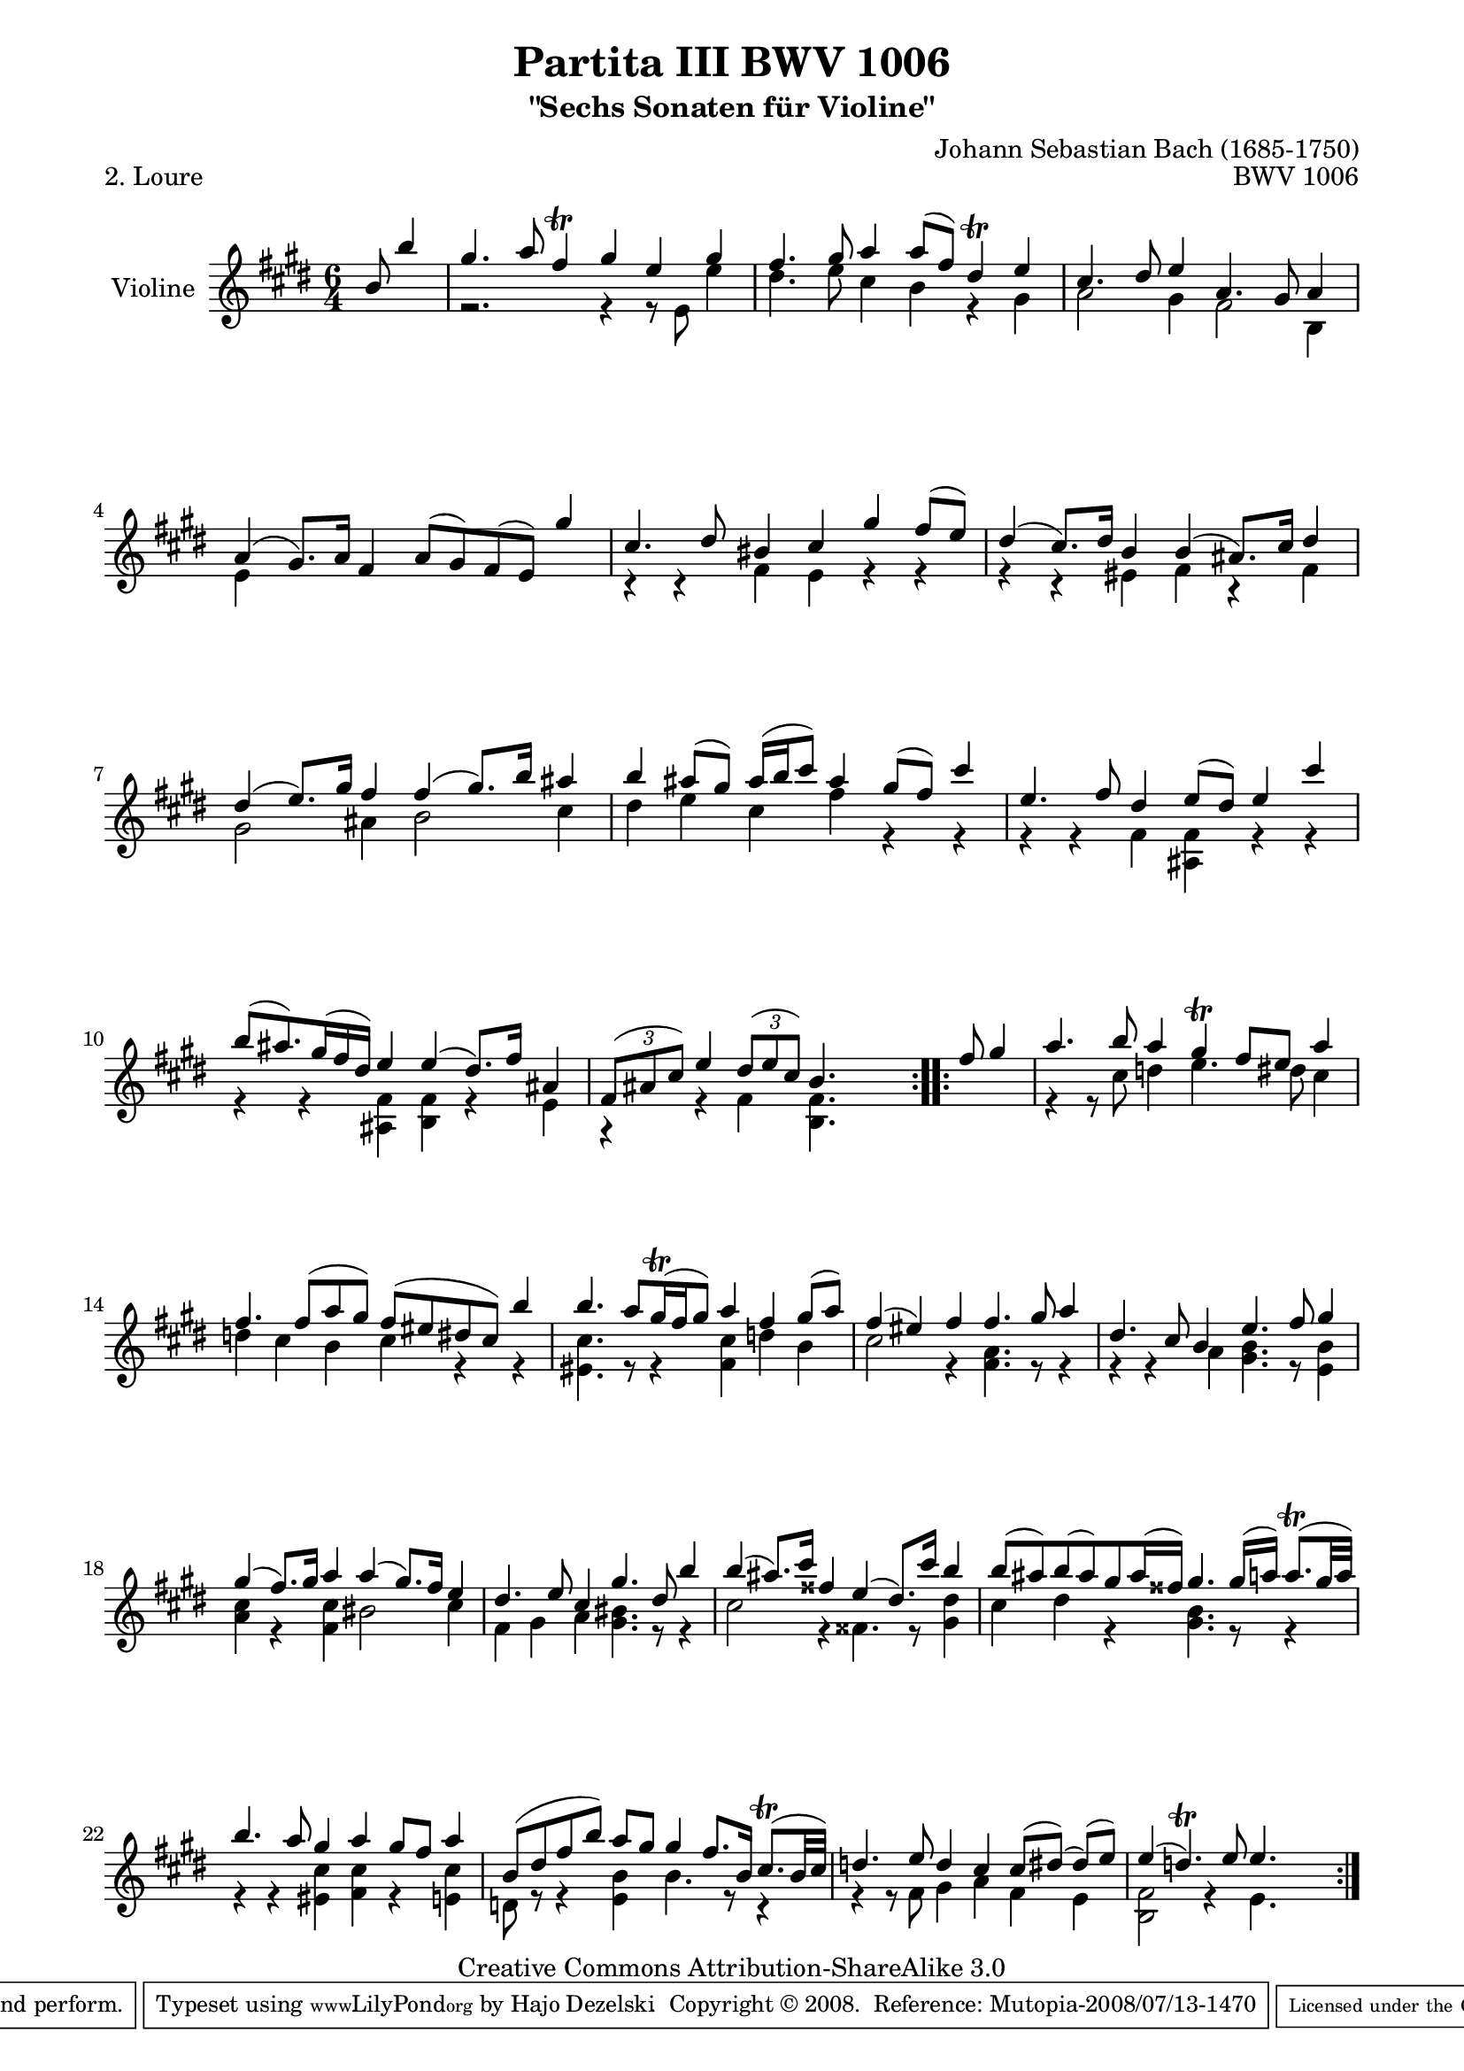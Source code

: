 \version "2.11.48"

\paper {
    page-top-space = #0.0
    %indent = 0.0
    line-width = 18.0\cm
    ragged-bottom = ##f
    ragged-last-bottom = ##f
}

% #(set-default-paper-size "a4")

#(set-global-staff-size 19)

\header {
        title = "Partita III BWV 1006"
        subtitle = "\"Sechs Sonaten für Violine\""
        piece = "2. Loure"
        mutopiatitle = "BWV 1006 - Loure"
        composer = "Johann Sebastian Bach (1685-1750)"
        mutopiacomposer = "BachJS"
        opus = "BWV 1006"
        date = "1720"
        mutopiainstrument = "Violine"
        style = "Baroque"
        source = "Bach-Gesellschaft Edition 1879 Band 27.1"
        copyright = "Creative Commons Attribution-ShareAlike 3.0"
        maintainer = "Hajo Dezelski"
		maintainerWeb = "http://www.roxele.de/"
        maintainerEmail = "dl1sdz (at) gmail.com"
	
 footer = "Mutopia-2008/07/13-1470"
 tagline = \markup { \override #'(box-padding . 1.0) \override #'(baseline-skip . 2.7) \box \center-align { \small \line { Sheet music from \with-url #"http://www.MutopiaProject.org" \line { \teeny www. \hspace #-1.0 MutopiaProject \hspace #-1.0 \teeny .org \hspace #0.5 } • \hspace #0.5 \italic Free to download, with the \italic freedom to distribute, modify and perform. } \line { \small \line { Typeset using \with-url #"http://www.LilyPond.org" \line { \teeny www. \hspace #-1.0 LilyPond \hspace #-1.0 \teeny .org } by \maintainer \hspace #-1.0 . \hspace #0.5 Copyright © 2008. \hspace #0.5 Reference: \footer } } \line { \teeny \line { Licensed under the Creative Commons Attribution-ShareAlike 3.0 (Unported) License, for details see: \hspace #-0.5 \with-url #"http://creativecommons.org/licenses/by-sa/3.0" http://creativecommons.org/licenses/by-sa/3.0 } } } }
}

melodyOne = \relative b' {
	\repeat volta 2 { % begin repeat
	   \partial 4.  b8  b'4 | % 1
	   gis4. a8 fis4 \trill gis e gis | % 2
	   fis4. gis8 a4 a8 [ (fis) ] dis4 \trill e | % 3
	   cis4. dis8 e4 a,4. gis8 a4 | % 4
	   a4 (gis8.) [ a16 ] fis4 a8 [ (gis) fis (e) ] gis'4 | % 5
	   cis,4. dis8 bis4 cis gis' fis8 [ (e) ] | % 6
	   dis4 (cis8.) [ dis16 ] b4 b (ais8.) [ cis16 ] dis4 | % 7
	   dis4 (e8.) [ gis16 ] fis4 fis (gis8.) [ b16 ] ais4 | % 8
	   b4 ais8 [ (gis)] ais16 [(b cis8) ] ais4 gis8 [ (fis) ] cis'4 | % 9
	   e,4. fis8 dis4 e8 [ (dis) ] e4 cis' | % 10
	   b8 [ (ais8.) gis16 (fis dis) ] e4 e (dis8.) [ fis16 ] ais,4 | % 11
	   \times 2/3 { fis8 [ ( ais cis) ] } e4 
	   \times 2/3 { dis8 [ (e cis) ] }
	   b4. s4.| % 12
	} % end repeat
	
	\repeat volta 2 { % begin repeat
		\partial 4. fis'8 gis4 | % 13
		a4. b8 a4 gis \trill fis8 [ e ] a4 | % 14
		fis4. fis8 [ (a gis) ] fis [ (eis dis cis) ] b'4 | % 15
		b4. a8 [ gis16 \trill (fis gis8) ] a4 fis gis8 [ (a) ] | % 16
		fis4 (eis) fis fis4. gis8 a4 | % 17
		dis,4. cis8 b4 e4. fis8 gis4 | % 18
		gis4 (fis8.) [ gis16 ] a4 a4 (gis8.) [ fis16 ] e4 | % 19
		dis4. e8 cis4 gis'4. dis8 b'4 | % 20
		b4 (ais8.) [ cis16 ] fisis,4 e4 (dis8.) [ cis'16 ] b4 | % 21
		b8 [ (ais) b (ais) gis ais16 (fisis16) ] gis4. gis16 [ (a16)] a8. \trill [(gis32 a) ] | % 22
		b4. a8 gis4 a gis8 [ fis ] a4 | % 23
		b,8 [ ( dis fis b)] a [ gis] gis4 fis8. [ b,16 ] cis8. \trill [( b32 cis )] | % 24
		d4. e8 d4 cis cis8 [ ( dis)] (dis) [ ( e ) ] | % 25 
		e4 (d4.) \trill e8 e4. s4. | % 26 

	} % end repeat
    
}

melodyTwo =  \relative c' {
	\repeat volta 2 { % begin repeat
		\partial 4. s4. | % 1
		r2. r4 r8 e8 e'4 | % 2
		dis4. e8 cis4 b4 r4 gis4 | % 3
		a2 gis4 fis2 b,4 | % 4
		e4 s1 s4 | % 5
		r4 r4 fis4 e r4 r4 | % 6
		r4 r4 eis4 fis4 r4 fis4 | % 7
		gis2 ais4 b2 cis4 | % 8
		dis4 e cis fis r4 r4 | % 9
		r4 r4 fis,4 <ais, fis'>4 r4 r4 | % 10
		r4 r4 <ais fis'>4 <b fis'>4 r4 e4 | % 11
		r4 r4 fis4 <b, fis'>4. s4. | % 12
	} % end repeat
	

 	\repeat volta 2 { % begin repeat
		\partial 4. s4. | % 13
		r4 r8 cis'8 d4 e4. dis8 cis4 | % 14
		d4 cis b cis r4 r4 | % 15
		<eis, cis'>4. r8 r4 <fis cis'>4 d' b | % 16
		cis2 r4 <fis, a>4. r8 r4 | % 17
		r4 r4 a4 <gis b>4. r8 <e b'>4 | % 18
		<a cis>4 r4 <fis cis'>4 bis2 cis4  | % 19
		fis,4 gis a <gis bis>4. r8 r4 | % 20
		cis2 r4 fisis,4. r8 <gis dis'>4 | % 21
		cis4 dis r4 <gis, b>4. r8 r4 | % 22
		r4 r4 <eis cis'>4 <fis cis'>r4 <e cis'>4 | % 23
		d8 r8 r4 <e b'>4 b'4. r8 r4 | % 24
		r4 r8 fis8 gis4  a fis e | % 25
		<b fis'>2 r4 e4. s4. | % 26 


	} % end repeat

}

melody = << \melodyOne  \\ \melodyTwo >>

% The score definition

\score {
	\context Staff << 
        \set Staff.instrumentName = "Violine"
		\set Staff.midiInstrument = "violin"
        { \clef treble \key e \major \time 6/4 \melody  }
    >>
	\layout { }
 	 \midi { }
}
